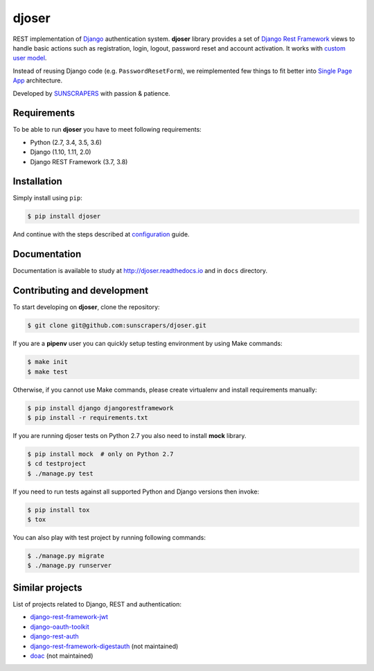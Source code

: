 ======
djoser
======

.. image:: https://img.shields.io/pypi/v/djoser.svg
  :target: https://pypi.org/project/djoser

.. image:: https://img.shields.io/travis/sunscrapers/djoser/master.svg
  :target: https://travis-ci.org/sunscrapers/djoser

.. image:: https://img.shields.io/codecov/c/github/sunscrapers/djoser.svg
  :target: https://codecov.io/gh/sunscrapers/djoser

.. image:: https://img.shields.io/scrutinizer/g/sunscrapers/djoser.svg
  :target: https://scrutinizer-ci.com/g/sunscrapers/djoser

REST implementation of `Django <https://www.djangoproject.com/>`_ authentication
system. **djoser** library provides a set of `Django Rest Framework <http://www.django-rest-framework.org/>`_
views to handle basic actions such as registration, login, logout, password
reset and account activation. It works with
`custom user model <https://docs.djangoproject.com/en/dev/topics/auth/customizing/>`_.

Instead of reusing Django code (e.g. ``PasswordResetForm``), we reimplemented
few things to fit better into `Single Page App <http://en.wikipedia.org/wiki/Single-page_application)>`_
architecture.

Developed by `SUNSCRAPERS <http://sunscrapers.com/>`_ with passion & patience.

.. image:: https://asciinema.org/a/FBTYjfDPUr99jxZqbLOZhh9Pd.png
  :target: https://asciinema.org/a/FBTYjfDPUr99jxZqbLOZhh9Pd?autoplay=1&speed=2

Requirements
============

To be able to run **djoser** you have to meet following requirements:

- Python (2.7, 3.4, 3.5, 3.6)
- Django (1.10, 1.11, 2.0)
- Django REST Framework (3.7, 3.8)

Installation
============

Simply install using ``pip``:

.. code-block:: bash

    $ pip install djoser

And continue with the steps described at
`configuration <http://djoser.readthedocs.io/en/latest/getting_started.html#configuration>`_
guide.

Documentation
=============

Documentation is available to study at
`http://djoser.readthedocs.io <http://djoser.readthedocs.io>`_
and in ``docs`` directory.

Contributing and development
============================

To start developing on **djoser**, clone the repository:

.. code-block:: bash

    $ git clone git@github.com:sunscrapers/djoser.git

If you are a **pipenv** user you can quickly setup testing environment by
using Make commands:

.. code-block:: bash

    $ make init
    $ make test

Otherwise, if you cannot use Make commands, please create virtualenv and install
requirements manually:

.. code-block:: bash

    $ pip install django djangorestframework
    $ pip install -r requirements.txt

If you are running djoser tests on Python 2.7 you also need to install **mock** library.

.. code-block:: bash

    $ pip install mock  # only on Python 2.7
    $ cd testproject
    $ ./manage.py test

If you need to run tests against all supported Python and Django versions then invoke:

.. code-block:: bash

    $ pip install tox
    $ tox

You can also play with test project by running following commands:

.. code-block:: bash

    $ ./manage.py migrate
    $ ./manage.py runserver

Similar projects
================

List of projects related to Django, REST and authentication:

- `django-rest-framework-jwt <https://github.com/GetBlimp/django-rest-framework-jwt>`_
- `django-oauth-toolkit <https://github.com/evonove/django-oauth-toolkit>`_
- `django-rest-auth <https://github.com/Tivix/django-rest-auth>`_
- `django-rest-framework-digestauth <https://github.com/juanriaza/django-rest-framework-digestauth>`_ (not maintained)
- `doac <https://github.com/Rediker-Software/doac>`_ (not maintained)
